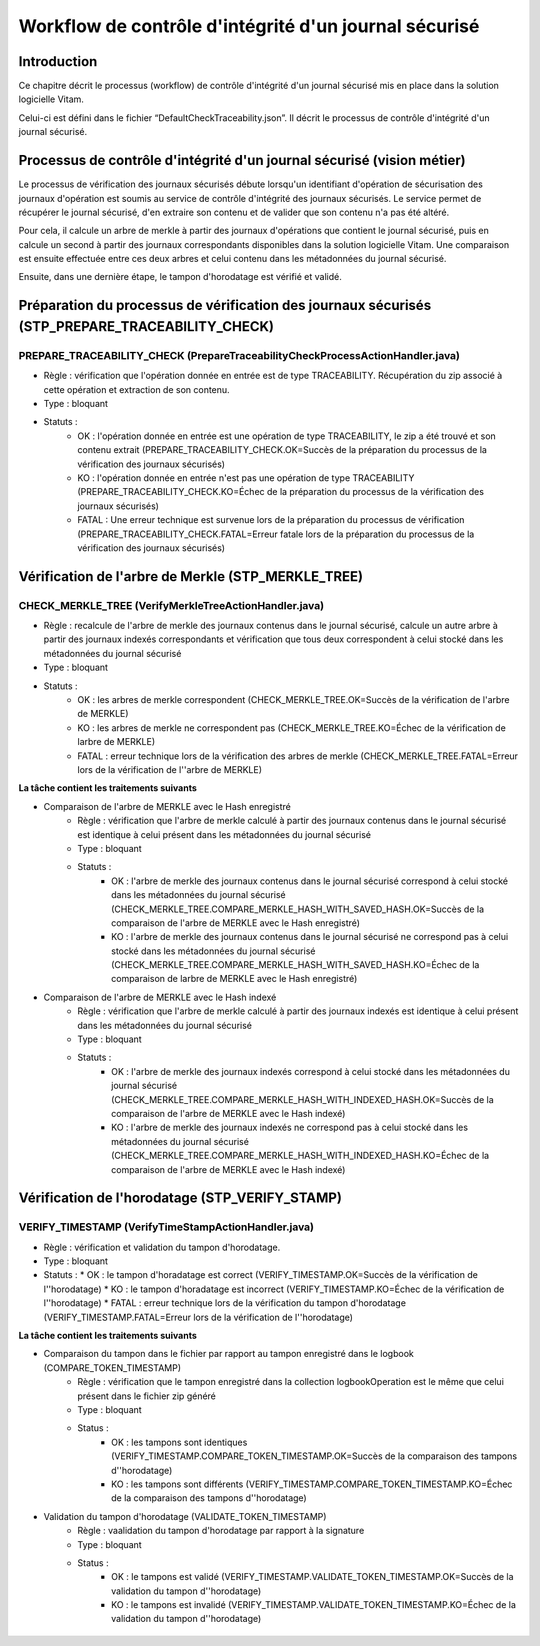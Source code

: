 Workflow de contrôle d'intégrité d'un journal sécurisé
######################################################

Introduction
============

Ce chapitre décrit le processus (workflow) de contrôle d'intégrité d'un journal sécurisé mis en place dans la solution logicielle Vitam.

Celui-ci est défini dans le fichier “DefaultCheckTraceability.json”. Il décrit le processus de contrôle d'intégrité d'un journal sécurisé.

Processus de contrôle d'intégrité d'un journal sécurisé (vision métier)
=======================================================================

Le processus de vérification des journaux sécurisés débute lorsqu'un identifiant d'opération de sécurisation des journaux d'opération est soumis au service de contrôle d'intégrité des journaux sécurisés. Le service permet de récupérer le journal sécurisé, d'en extraire son contenu et de valider que son contenu n'a pas été altéré.

Pour cela, il calcule un arbre de merkle à partir des journaux d'opérations que contient le journal sécurisé, puis en calcule un second à partir des journaux correspondants disponibles dans la solution logicielle Vitam. Une comparaison est ensuite effectuée entre ces deux arbres et celui contenu dans les métadonnées du journal sécurisé.

Ensuite, dans une dernière étape, le tampon d'horodatage est vérifié et validé.

Préparation du processus de vérification des journaux sécurisés (STP_PREPARE_TRACEABILITY_CHECK)
================================================================================================

PREPARE_TRACEABILITY_CHECK (PrepareTraceabilityCheckProcessActionHandler.java)
------------------------------------------------------------------------------

* Règle : vérification que l'opération donnée en entrée est de type TRACEABILITY. Récupération du zip associé à cette opération et extraction de son contenu.
* Type : bloquant
* Statuts :
	* OK : l'opération donnée en entrée est une opération de type TRACEABILITY, le zip a été trouvé et son contenu extrait (PREPARE_TRACEABILITY_CHECK.OK=Succès de la préparation du processus de la vérification des journaux sécurisés)
	* KO : l'opération donnée en entrée n'est pas une opération de type TRACEABILITY (PREPARE_TRACEABILITY_CHECK.KO=Échec de la préparation du processus de la vérification des journaux sécurisés)
	* FATAL : Une erreur technique est survenue lors de la préparation du processus de vérification (PREPARE_TRACEABILITY_CHECK.FATAL=Erreur fatale lors de la préparation du processus de la vérification des journaux sécurisés)

Vérification de l'arbre de Merkle (STP_MERKLE_TREE)
===================================================

CHECK_MERKLE_TREE (VerifyMerkleTreeActionHandler.java)
------------------------------------------------------

* Règle : recalcule de l'arbre de merkle des journaux contenus dans le journal sécurisé, calcule un autre arbre à partir des journaux indexés correspondants et vérification que tous deux correspondent à celui stocké dans les métadonnées du journal sécurisé
* Type : bloquant
* Statuts :
	* OK : les arbres de merkle correspondent (CHECK_MERKLE_TREE.OK=Succès de la vérification de l'arbre de MERKLE)
	* KO : les arbres de merkle ne correspondent pas (CHECK_MERKLE_TREE.KO=Échec de la vérification de larbre de MERKLE)
	* FATAL : erreur technique lors de la vérification des arbres de merkle (CHECK_MERKLE_TREE.FATAL=Erreur lors de la vérification de l''arbre de MERKLE)

**La tâche contient les traitements suivants**

* Comparaison de l'arbre de MERKLE avec le Hash enregistré
	* Règle : vérification que l'arbre de merkle calculé à partir des journaux contenus dans le journal sécurisé est identique à celui présent dans les métadonnées du journal sécurisé
	* Type : bloquant
	* Statuts :
		* OK : l'arbre de merkle des journaux contenus dans le journal sécurisé correspond à celui stocké dans les métadonnées du journal sécurisé (CHECK_MERKLE_TREE.COMPARE_MERKLE_HASH_WITH_SAVED_HASH.OK=Succès de la comparaison de l'arbre de MERKLE avec le Hash enregistré)
		* KO : l'arbre de merkle des journaux contenus dans le journal sécurisé ne correspond pas à celui stocké dans les métadonnées du journal sécurisé (CHECK_MERKLE_TREE.COMPARE_MERKLE_HASH_WITH_SAVED_HASH.KO=Échec de la comparaison de larbre de MERKLE avec le Hash enregistré)

* Comparaison de l'arbre de MERKLE avec le Hash indexé
	* Règle : vérification que l'arbre de merkle calculé à partir des journaux indexés est identique à celui présent dans les métadonnées du journal sécurisé
	* Type : bloquant
	* Statuts :
		* OK : l'arbre de merkle des journaux indexés correspond à celui stocké dans les métadonnées du journal sécurisé (CHECK_MERKLE_TREE.COMPARE_MERKLE_HASH_WITH_INDEXED_HASH.OK=Succès de la comparaison de l'arbre de MERKLE avec le Hash indexé)
		* KO : l'arbre de merkle des journaux indexés ne correspond pas à celui stocké dans les métadonnées du journal sécurisé (CHECK_MERKLE_TREE.COMPARE_MERKLE_HASH_WITH_INDEXED_HASH.KO=Échec de la comparaison de l'arbre de MERKLE avec le Hash indexé)


Vérification de l'horodatage (STP_VERIFY_STAMP)
===============================================

VERIFY_TIMESTAMP (VerifyTimeStampActionHandler.java)
----------------------------------------------------

* Règle : vérification et validation du tampon d'horodatage.
* Type : bloquant
* Statuts :
  * OK : le tampon d'horadatage est correct (VERIFY_TIMESTAMP.OK=Succès de la vérification de l''horodatage)
  * KO : le tampon d'horadatage est incorrect (VERIFY_TIMESTAMP.KO=Échec de la vérification de l''horodatage)
  * FATAL : erreur technique lors de la vérification du tampon d'horodatage (VERIFY_TIMESTAMP.FATAL=Erreur lors de la vérification de l''horodatage)

**La tâche contient les traitements suivants**

* Comparaison du tampon dans le fichier par rapport au tampon enregistré dans le logbook (COMPARE_TOKEN_TIMESTAMP)
	* Règle : vérification que le tampon enregistré dans la collection logbookOperation est le même que celui présent dans le fichier zip généré
	* Type : bloquant
	* Status :
		* OK : les tampons sont identiques (VERIFY_TIMESTAMP.COMPARE_TOKEN_TIMESTAMP.OK=Succès de la comparaison des tampons d''horodatage)
		* KO : les tampons sont différents (VERIFY_TIMESTAMP.COMPARE_TOKEN_TIMESTAMP.KO=Échec de la comparaison des tampons d''horodatage)
* Validation du tampon d'horodatage (VALIDATE_TOKEN_TIMESTAMP)
	* Règle : vaalidation du tampon d'horodatage par rapport à la signature
	* Type : bloquant
	* Status :
		* OK : le tampons est validé (VERIFY_TIMESTAMP.VALIDATE_TOKEN_TIMESTAMP.OK=Succès de la validation du tampon d''horodatage)
		* KO : le tampons est invalidé (VERIFY_TIMESTAMP.VALIDATE_TOKEN_TIMESTAMP.KO=Échec de la validation du tampon d''horodatage)

.. figure:: images/workflow_traceability.png
	:align: center
